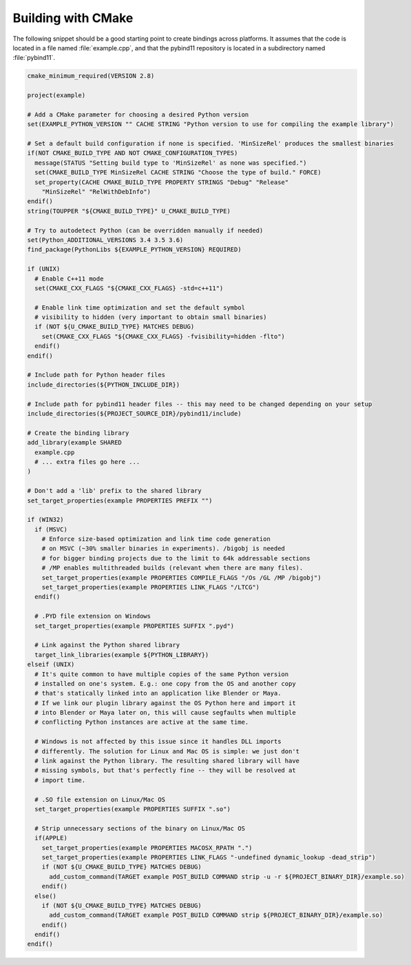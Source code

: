 .. _cmake:

Building with CMake
===================

The following snippet should be a good starting point to create bindings across
platforms. It assumes that the code is located in a file named :file:`example.cpp`,
and that the pybind11 repository is located in a subdirectory named :file:`pybind11`.

.. code-block:: cmake

    cmake_minimum_required(VERSION 2.8)

    project(example)

    # Add a CMake parameter for choosing a desired Python version
    set(EXAMPLE_PYTHON_VERSION "" CACHE STRING "Python version to use for compiling the example library")

    # Set a default build configuration if none is specified. 'MinSizeRel' produces the smallest binaries
    if(NOT CMAKE_BUILD_TYPE AND NOT CMAKE_CONFIGURATION_TYPES)
      message(STATUS "Setting build type to 'MinSizeRel' as none was specified.")
      set(CMAKE_BUILD_TYPE MinSizeRel CACHE STRING "Choose the type of build." FORCE)
      set_property(CACHE CMAKE_BUILD_TYPE PROPERTY STRINGS "Debug" "Release"
        "MinSizeRel" "RelWithDebInfo")
    endif()
    string(TOUPPER "${CMAKE_BUILD_TYPE}" U_CMAKE_BUILD_TYPE)

    # Try to autodetect Python (can be overridden manually if needed)
    set(Python_ADDITIONAL_VERSIONS 3.4 3.5 3.6)
    find_package(PythonLibs ${EXAMPLE_PYTHON_VERSION} REQUIRED)

    if (UNIX)
      # Enable C++11 mode
      set(CMAKE_CXX_FLAGS "${CMAKE_CXX_FLAGS} -std=c++11")

      # Enable link time optimization and set the default symbol
      # visibility to hidden (very important to obtain small binaries)
      if (NOT ${U_CMAKE_BUILD_TYPE} MATCHES DEBUG)
        set(CMAKE_CXX_FLAGS "${CMAKE_CXX_FLAGS} -fvisibility=hidden -flto")
      endif()
    endif()

    # Include path for Python header files
    include_directories(${PYTHON_INCLUDE_DIR})

    # Include path for pybind11 header files -- this may need to be changed depending on your setup
    include_directories(${PROJECT_SOURCE_DIR}/pybind11/include)

    # Create the binding library
    add_library(example SHARED
      example.cpp
      # ... extra files go here ...
    )

    # Don't add a 'lib' prefix to the shared library
    set_target_properties(example PROPERTIES PREFIX "")

    if (WIN32)
      if (MSVC)
        # Enforce size-based optimization and link time code generation
        # on MSVC (~30% smaller binaries in experiments). /bigobj is needed
        # for bigger binding projects due to the limit to 64k addressable sections
        # /MP enables multithreaded builds (relevant when there are many files).
        set_target_properties(example PROPERTIES COMPILE_FLAGS "/Os /GL /MP /bigobj")
        set_target_properties(example PROPERTIES LINK_FLAGS "/LTCG")
      endif()

      # .PYD file extension on Windows
      set_target_properties(example PROPERTIES SUFFIX ".pyd")

      # Link against the Python shared library
      target_link_libraries(example ${PYTHON_LIBRARY})
    elseif (UNIX)
      # It's quite common to have multiple copies of the same Python version
      # installed on one's system. E.g.: one copy from the OS and another copy
      # that's statically linked into an application like Blender or Maya.
      # If we link our plugin library against the OS Python here and import it
      # into Blender or Maya later on, this will cause segfaults when multiple
      # conflicting Python instances are active at the same time.

      # Windows is not affected by this issue since it handles DLL imports
      # differently. The solution for Linux and Mac OS is simple: we just don't
      # link against the Python library. The resulting shared library will have
      # missing symbols, but that's perfectly fine -- they will be resolved at
      # import time.

      # .SO file extension on Linux/Mac OS
      set_target_properties(example PROPERTIES SUFFIX ".so")

      # Strip unnecessary sections of the binary on Linux/Mac OS
      if(APPLE)
        set_target_properties(example PROPERTIES MACOSX_RPATH ".")
        set_target_properties(example PROPERTIES LINK_FLAGS "-undefined dynamic_lookup -dead_strip")
        if (NOT ${U_CMAKE_BUILD_TYPE} MATCHES DEBUG)
          add_custom_command(TARGET example POST_BUILD COMMAND strip -u -r ${PROJECT_BINARY_DIR}/example.so)
        endif()
      else()
        if (NOT ${U_CMAKE_BUILD_TYPE} MATCHES DEBUG)
          add_custom_command(TARGET example POST_BUILD COMMAND strip ${PROJECT_BINARY_DIR}/example.so)
        endif()
      endif()
    endif()
